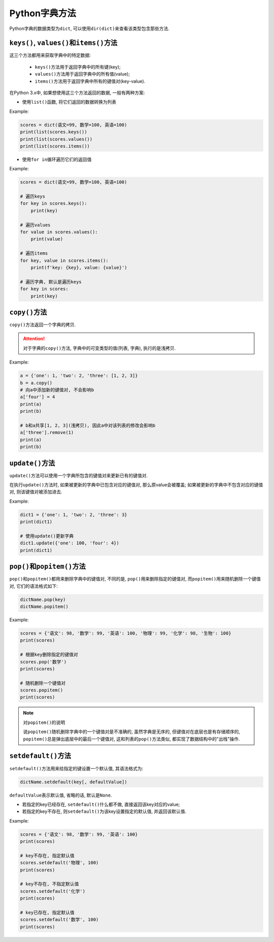 Python字典方法
==============

Python字典的数据类型为\ ``dict``\ , 可以使用\ ``dir(dict)``\ 来查看该类型包含那些方法.


``keys()``, ``values()``\ 和\ ``items()``\ 方法
-----------------------------------------------

这三个方法都用来获取字典中的特定数据:

    *   ``keys()``\ 方法用于返回字典中的所有键(key);
    *   ``values()``\ 方法用于返回字典中的所有值(value);
    *   ``items()``\ 方法用于返回字典中所有的键值对(key-value).


在Python 3.x中, 如果想使用这三个方法返回的数据, 一般有两种方案:

*   使用\ ``list()``\ 函数, 将它们返回的数据转换为列表

Example:

.. code-block:: python

    scores = dict(语文=99, 数学=100, 英语=100)
    print(list(scores.keys())
    print(list(scores.values())
    print(list(scores.items())


*   使用\ ``for in``\ 循环遍历它们的返回值

Example:

.. code-block:: python

    scores = dict(语文=99, 数学=100, 英语=100)

    # 遍历keys
    for key in scores.keys():
        print(key)

    # 遍历values
    for value in scores.values():
        print(value)

    # 遍历items
    for key, value in scores.items():
        print(f'key: {key}, value: {value}')

    # 遍历字典, 默认是遍历keys
    for key in scores:
        print(key)


``copy()``\ 方法
----------------

``copy()``\ 方法返回一个字典的拷贝.

.. attention::

    对于字典的\ ``copy()``\ 方法, 字典中的可变类型的值(列表, 字典), 执行的是浅拷贝.

Example:

.. code-block:: python

    a = {'one': 1, 'two': 2, 'three': [1, 2, 3]}
    b = a.copy()
    # 向a中添加新的键值对, 不会影响b
    a['four'] = 4
    print(a)
    print(b)

    # b和a共享[1, 2, 3](浅拷贝), 因此a中对该列表的修改会影响b
    a['three'].remove(1)
    print(a)
    print(b)


``update()``\ 方法
------------------

``update()``\ 方法可以使用一个字典所包含的键值对来更新已有的键值对.

在执行\ ``update()``\ 方法时, 如果被更新的字典中已包含对应的键值对, 那么原value会被覆盖; 
如果被更新的字典中不包含对应的键值对, 则该键值对被添加进去.

Example:

.. code-block:: python

    dict1 = {'one': 1, 'two': 2, 'three': 3}
    print(dict1)

    # 使用update()更新字典
    dict1.update({'one': 100, 'four': 4})
    print(dict1)


``pop()``\ 和\ ``popitem()``\ 方法
----------------------------------

``pop()``\ 和\ ``popitem()``\ 都用来删除字典中的键值对, 
不同的是, ``pop()``\ 用来删除指定的键值对, 而\ ``popitem()``\ 用来随机删除一个键值对, 它们的语法格式如下:

.. code-block:: python

    dictName.pop(key)
    dictName.popitem()

Example:

.. code-block:: python

    scores = {'语文': 98, '数学': 99, '英语': 100, '物理': 99, '化学': 98, '生物': 100}
    print(scores)

    # 根据key删除指定的键值对
    scores.pop('数学')
    print(scores)

    # 随机删除一个键值对
    scores.popitem()
    print(scores)

.. note::

    对\ ``popitem()``\ 的说明

    说\ ``popitem()``\ 随机删除字典中的一个键值对是不准确的, 虽然字典是无序的, 但键值对在底层也是有存储顺序的, 
    ``popitem()``\ 总是弹出底层中的最后一个键值对, 这和列表的\ ``pop()``\ 方法类似, 都实现了数据结构中的"出栈"操作.


``setdefault()``\ 方法
----------------------

``setdefault()``\ 方法用来给指定的键设置一个默认值, 其语法格式为:

.. code-block:: python

    dictName.setdefault(key[, defaultValue])

``defaultValue``\ 表示默认值, 省略的话, 默认是\ ``None``\ .

*   若指定的key已经存在, ``setdefault()``\ 什么都不做, 直接返回该key对应的value;
*   若指定的key不存在, 则\ ``setdefault()``\ 为该key设置指定的默认值, 并返回该默认值.

Example:

.. code-block:: python

    scores = {'语文': 98, '数学': 99, '英语': 100}
    print(scores)

    # key不存在, 指定默认值
    scores.setdefault('物理', 100)
    print(scores)

    # key不存在, 不指定默认值
    scores.setdefault('化学')
    print(scores)

    # key已存在, 指定默认值
    scores.setdefault('数学', 100)
    print(scores)

